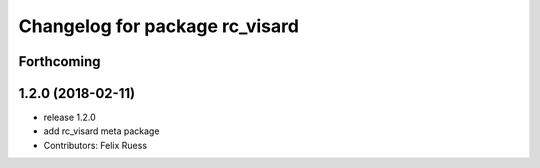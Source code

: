 ^^^^^^^^^^^^^^^^^^^^^^^^^^^^^^^
Changelog for package rc_visard
^^^^^^^^^^^^^^^^^^^^^^^^^^^^^^^

Forthcoming
-----------

1.2.0 (2018-02-11)
------------------
* release 1.2.0
* add rc_visard meta package
* Contributors: Felix Ruess
